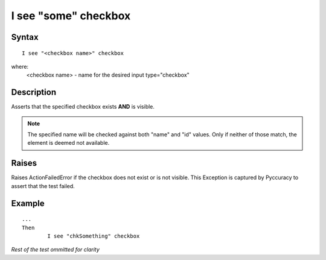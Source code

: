 =====================
I see "some" checkbox
=====================

Syntax
------
::

	I see "<checkbox name>" checkbox

where:
	<checkbox name> - name for the desired input type="checkbox"
	
Description
-----------
Asserts that the specified checkbox exists **AND** is visible.

.. note::

   The specified name will be checked against both "name" and "id" values. Only if neither of those match, the element is deemed not available.

Raises
------
Raises ActionFailedError if the checkbox does not exist or is not visible.
This Exception is captured by Pyccuracy to assert that the test failed.
	
Example
-------
::

	...
	Then
		I see "chkSomething" checkbox
	
*Rest of the test ommitted for clarity*

.. versionadded:: 0.1
   Checkbox Is Visible action.